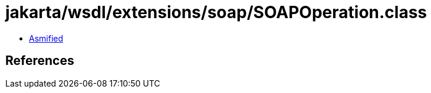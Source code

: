 = jakarta/wsdl/extensions/soap/SOAPOperation.class

 - link:SOAPOperation-asmified.java[Asmified]

== References

